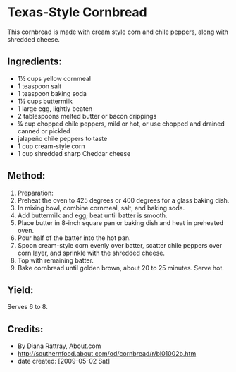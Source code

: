 #+STARTUP: showeverything
* Texas-Style Cornbread
This cornbread is made with cream style corn and chile peppers, along with shredded cheese.

** Ingredients:
- 1½ cups yellow cornmeal
- 1 teaspoon salt
- 1 teaspoon baking soda
- 1½ cups buttermilk
- 1 large egg, lightly beaten
- 2 tablespoons melted butter or bacon drippings
- ¼ cup chopped chile peppers, mild or hot, or use chopped and drained canned or pickled
- jalapeño chile peppers to taste
- 1 cup cream-style corn
- 1 cup shredded sharp Cheddar cheese

** Method:
1) Preparation:
2) Preheat the oven to 425 degrees or 400 degrees for a glass baking dish.
3) In mixing bowl, combine cornmeal, salt, and baking soda.
4) Add buttermilk and egg; beat until batter is smooth.
5) Place butter in 8-inch square pan or baking dish and heat in preheated oven.
6) Pour half of the batter into the hot pan.
7) Spoon cream-style corn evenly over batter, scatter chile peppers over corn layer, and sprinkle with the shredded cheese.
8) Top with remaining batter.
9) Bake cornbread until golden brown, about 20 to 25 minutes. Serve hot.

** Yield: 
Serves 6 to 8.

** Credits:
- By Diana Rattray, About.com
- http://southernfood.about.com/od/cornbread/r/bl01002b.htm
- date created: [2009-05-02 Sat]
